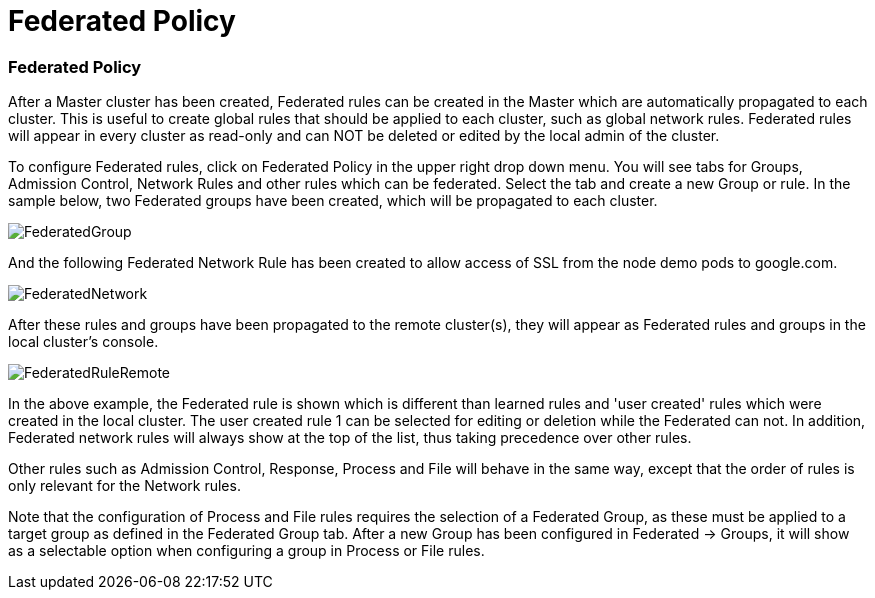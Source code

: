 = Federated Policy
:slug: /policy/federated
:taxonomy: {"category"=>"docs"}

=== Federated Policy

After a Master cluster has been created, Federated rules can be created in the Master which are automatically propagated to each cluster. This is useful to create global rules that should be applied to each cluster, such as global network rules. Federated rules will appear in every cluster as read-only and can NOT be deleted or edited by the local admin of the cluster.

To configure Federated rules, click on Federated Policy in the upper right drop down menu. You will see tabs for Groups, Admission Control, Network Rules and other rules which can be federated. Select the tab and create a new Group or rule. In the sample below, two Federated groups have been created, which will be propagated to each cluster.

image::fed_group.png[FederatedGroup]

And the following Federated Network Rule has been created to allow access of SSL from the node demo pods to google.com.

image::fed_network.png[FederatedNetwork]

After these rules and groups have been propagated to the remote cluster(s), they will appear as Federated rules and groups in the local cluster's console.

image::fed_rule_remote.png[FederatedRuleRemote]

In the above example, the Federated rule is shown which is different than learned rules and 'user created' rules which were created in the local cluster. The user created rule 1 can be selected for editing or deletion while the Federated can not. In addition, Federated network rules will always show at the top of the list, thus taking precedence over other rules.

Other rules such as Admission Control, Response, Process and File will behave in the same way, except that the order of rules is only relevant for the Network rules.

Note that the configuration of Process and File rules requires the selection of a Federated Group, as these must be applied to a target group as defined in the Federated Group tab. After a new Group has been configured in Federated \-> Groups, it will show as a selectable option when configuring a group in Process or File rules.
